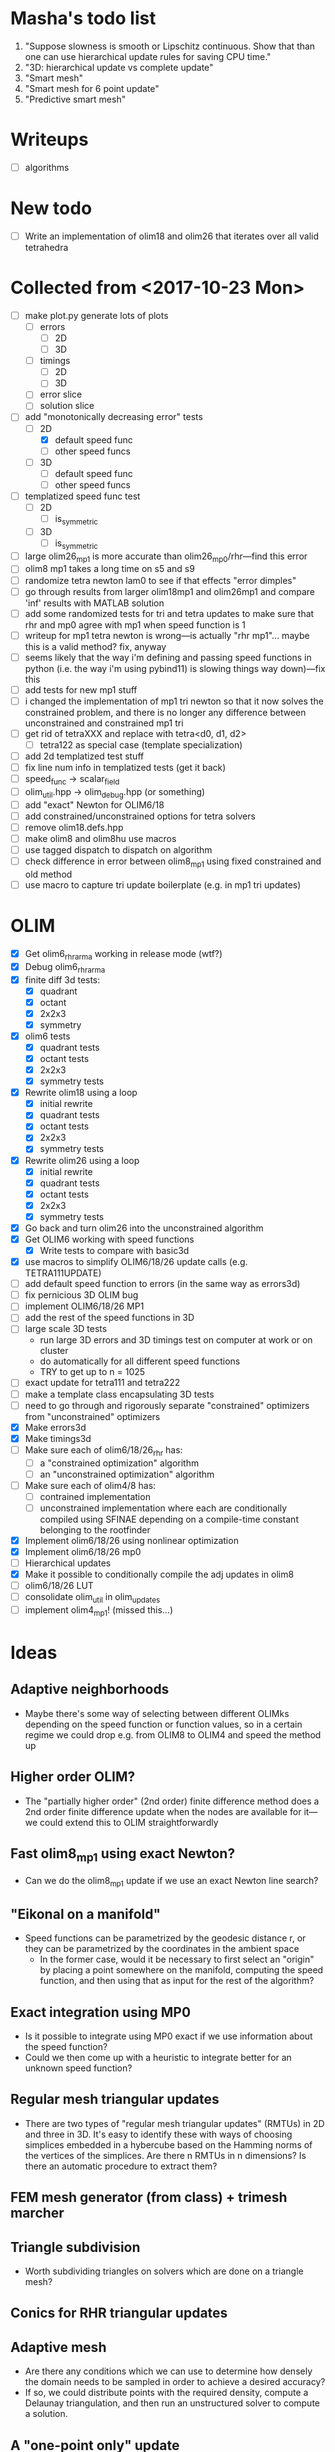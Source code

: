 * Masha's todo list
   1. "Suppose slowness is smooth or Lipschitz continuous. Show that
      than one can use hierarchical update rules for saving CPU time."
   2. "3D: hierarchical update vs complete update"
   3. "Smart mesh"
   4. "Smart mesh for 6 point update"
   5. "Predictive smart mesh"
* Writeups
  - [ ] algorithms
* New todo
  - [ ] Write an implementation of olim18 and olim26 that iterates over all valid tetrahedra
* Collected from <2017-10-23 Mon>
  - [ ] make plot.py generate lots of plots
    - [ ] errors
      - [ ] 2D
      - [ ] 3D
    - [ ] timings
      - [ ] 2D
      - [ ] 3D
    - [ ] error slice
    - [ ] solution slice
  - [-] add "monotonically decreasing error" tests
    - [-] 2D
      - [X] default speed func
      - [ ] other speed funcs
    - [ ] 3D
      - [ ] default speed func
      - [ ] other speed funcs
  - [ ] templatized speed func test
    - [ ] 2D
      - [ ] is_symmetric
    - [ ] 3D
      - [ ] is_symmetric
  - [ ] large olim26_mp1 is more accurate than olim26_mp0/rhr---find this error
  - [ ] olim8 mp1 takes a long time on s5 and s9
  - [ ] randomize tetra newton lam0 to see if that effects "error
    dimples"
  - [ ] go through results from larger olim18mp1 and olim26mp1 and
    compare 'inf' results with MATLAB solution
  - [ ] add some randomized tests for tri and tetra updates to make
    sure that rhr and mp0 agree with mp1 when speed function is 1
  - [ ] writeup for mp1 tetra newton is wrong---is actually "rhr
    mp1"... maybe this is a valid method? fix, anyway
  - [ ] seems likely that the way i'm defining and passing speed
    functions in python (i.e. the way i'm using pybind11) is slowing
    things way down)---fix this
  - [ ] add tests for new mp1 stuff
  - [ ] i changed the implementation of mp1 tri newton so that it now
    solves the constrained problem, and there is no longer any
    difference between unconstrained and constrained mp1 tri
  - [ ] get rid of tetraXXX and replace with tetra<d0, d1, d2>
    - [ ] tetra122 as special case (template specialization)
  - [ ] add 2d templatized test stuff
  - [ ] fix line num info in templatized tests (get it back)
  - [ ] speed_func -> scalar_field
  - [ ] olim_util.hpp -> olim_debug.hpp (or something)
  - [ ] add "exact" Newton for OLIM6/18
  - [ ] add constrained/unconstrained options for tetra solvers
  - [ ] remove olim18.defs.hpp
  - [ ] make olim8 and olim8hu use macros
  - [ ] use tagged dispatch to dispatch on algorithm
  - [ ] check difference in error between olim8_mp1 using fixed
    constrained and old method
  - [ ] use macro to capture tri update boilerplate (e.g. in mp1 tri
    updates)
* OLIM
  - [X] Get olim6_rhr_arma working in release mode (wtf?)
  - [X] Debug olim6_rhr_arma
  - [X] finite diff 3d tests:
    - [X] quadrant
    - [X] octant
    - [X] 2x2x3
    - [X] symmetry
  - [X] olim6 tests
    - [X] quadrant tests
    - [X] octant tests
    - [X] 2x2x3
    - [X] symmetry tests
  - [X] Rewrite olim18 using a loop
    - [X] initial rewrite
    - [X] quadrant tests
    - [X] octant tests
    - [X] 2x2x3
    - [X] symmetry tests
  - [X] Rewrite olim26 using a loop
    - [X] initial rewrite
    - [X] quadrant tests
    - [X] octant tests
    - [X] 2x2x3
    - [X] symmetry tests
  - [X] Go back and turn olim26 into the unconstrained algorithm
  - [X] Get OLIM6 working with speed functions
    - [X] Write tests to compare with basic3d
  - [X] use macros to simplify OLIM6/18/26 update calls (e.g. TETRA111UPDATE)
  - [ ] add default speed function to errors (in the same way as errors3d)
  - [ ] fix pernicious 3D OLIM bug
  - [ ] implement OLIM6/18/26 MP1
  - [ ] add the rest of the speed functions in 3D
  - [ ] large scale 3D tests
    - run large 3D errors and 3D timings test on computer at work or
      on cluster
    - do automatically for all different speed functions
    - TRY to get up to n = 1025
  - [ ] exact update for tetra111 and tetra222
  - [ ] make a template class encapsulating 3D tests
  - [ ] need to go through and rigorously separate "constrained"
    optimizers from "unconstrained" optimizers
  - [X] Make errors3d
  - [X] Make timings3d
  - [ ] Make sure each of olim6/18/26_rhr has:
    - [ ] a "constrained optimization" algorithm
    - [ ] an "unconstrained optimization" algorithm
  - [ ] Make sure each of olim4/8 has:
    - [ ] contrained implementation
    - [ ] unconstrained implementation
      where each are conditionally compiled using SFINAE depending on a
      compile-time constant belonging to the rootfinder
  - [X] Implement olim6/18/26 using nonlinear optimization
  - [X] Implement olim6/18/26 mp0
  - [ ] Hierarchical updates
  - [X] Make it possible to conditionally compile the adj updates in olim8
  - [ ] olim6/18/26 LUT
  - [ ] consolidate olim_util in olim_updates
  - [ ] implement olim4_mp1! (missed this...)
* Ideas
** Adaptive neighborhoods
   - Maybe there's some way of selecting between different OLIMks
     depending on the speed function or function values, so in a
     certain regime we could drop e.g. from OLIM8 to OLIM4 and speed
     the method up
** Higher order OLIM?
   - The "partially higher order" (2nd order) finite difference method
     does a 2nd order finite difference update when the nodes are
     available for it---we could extend this to OLIM straightforwardly
** Fast olim8_mp1 using exact Newton?
   - Can we do the olim8_mp1 update if we use an exact Newton line
     search?
** "Eikonal on a manifold"
   - Speed functions can be parametrized by the geodesic distance r,
     or they can be parametrized by the coordinates in the ambient
     space
     - In the former case, would it be necessary to first select an
       "origin" by placing a point somewhere on the manifold,
       computing the speed function, and then using that as input for
       the rest of the algorithm?
** Exact integration using MP0
   - Is it possible to integrate using MP0 exact if we use information
     about the speed function?
   - Could we then come up with a heuristic to integrate better for an
     unknown speed function?
** Regular mesh triangular updates
   - There are two types of "regular mesh triangular updates" (RMTUs)
     in 2D and three in 3D. It's easy to identify these with ways of
     choosing simplices embedded in a hybercube based on the Hamming
     norms of the vertices of the simplices. Are there n RMTUs in n
     dimensions? Is there an automatic procedure to extract them?
** FEM mesh generator (from class) + trimesh marcher
** Triangle subdivision
   - Worth subdividing triangles on solvers which are done on a
     triangle mesh?
** Conics for RHR triangular updates
** Adaptive mesh
   - Are there any conditions which we can use to determine how
     densely the domain needs to be sampled in order to achieve a
     desired accuracy?
   - If so, we could distribute points with the required density,
     compute a Delaunay triangulation, and then run an unstructured
     solver to compute a solution.
** A "one-point only" update
   - Imagine a point to be updated and the contour defined by the the
     boundary of its update neighborhood. Consider the value of the
     solution computed so far (including trial and far points). Since
     we consider far points, some of these values will be
     infinite. Choose an "appropriate" mapping which will send
     infinity to some finite value and preserve minima. Now
     periodically interpolate this function and find its global
     minimum. Do a one-point update from that point.
* Smart mesh
  - [X] Add solution info structure and visualize output
  - [ ] Look at Masha's program and plots
  - [ ] Try to figure out how smart grid works
    - Rough alg:
      1. Run normal fast marching method once, collect "solution information"
      2. Create a new graph whose initial vertex set consists of the
         original mesh vertices and whose edge set is empty
      3. For each vertex in the original mesh:
         - Connect the vertex to each of its "parent meshes" according
           to the solution information
         - If x and y are the parent vertices, add the point in [x, y]
           which lies on the characteristic entering the current
           solution vertex to the vertex set
  - Things to consider longer term:
    - [ ] Smart mesh refinement (Masha calls this "predictive
      meshing")
    - [ ] Recursive application of mesh refinement (i.e., if we can
      successfully refine once, is it possible to start with a very
      coarse grid and continually refine---is it possible this
      would save time?)
    - [ ] Actual predictive meshing (i.e., is there a way to avoid
      two passes?)
** Graph marcher
   - We want to implement a "graph marcher" to build our smart
     marchers on top of
   - [ ] Implement the basic graph marcher using a fairly generic
     graph data structure (just to get things working)
   - [-] Implement the basic 2D marcher using the graph marcher in
     order to 1) make sure that it works correctly, and 2) compare
     performance, to see what sort of performance hit is incurred
     (will also be useful for pub. plots later)
     - [X] Before we do this, we need to factor the parts of
       abstract_marcher that know about a cache of points (_S_cache)
       that are isotropically spaced (_h) into a separate class that
       basically just provides the S cache for MATLAB
       - [X] factor cache
       - [X] move h into marcher and marcher_3d
     - [ ] This is mostly done, but there is some error between the
       results obtained using the graph marcher and the basic
       marcher---fix this
     - [ ] Once the previous error is fixed, add a "planar
       neighborhood marcher" (i.e. sorting neighbors by angle) and
       reimplement test_graph_marcher in terms of it
** Planar graph marcher
   - We want to write a marcher on a planar graph (possible embedded
     in some higher dimensional ambient space)
   - The OLIM4 and OLIM8 methods provide a reasonable starting point
     for this---we want to generalize this
   - From OLIM4, we want to define a "first order" (not
     technically-speaking) method; and from OLIM8, we want to define a
     "second order" method
     - We should come up with better jargon for this than "order"
   - It looks like the way to generalize this is as follows:
     - In OLIM4, we first look at 2pt updates which occur in each
       triangle whose vertices are 1) both valid and 2) adjacent in
       the neighborhood. Following this, we perform 1pt updates from
       vertices which are not incident upon any of the 2pt update
       triangles
     - In OLIM8, we look at the same 2pt updates as in
       OLIM4. Additionally, we do 2pt updates for valid triangles
       whose vertices aren't adjacent, but instead are separated by
       one vertex; further, there is a condition depending on the
       in-between vertex which allows us to skip the update (e.g. in
       the case of OLIM8, we don't do these updates when both of the
       vertices are diagonal, since this triangle can be decomposed
       into two other triangles which have already been checked, so
       doing the update provides no additional information).
   - So, we can straightforwardly generalize OLIM4; we can also
     straightforwardly generalize OLIM8. Further, we can come up with
     higher "order" generalizations of this (every three, every
     four...).
   - How can we generalize this to "volumetric" neighborhoods? The
     first "order" case is easy; the second "order" case is less
     obvious.
* General
  - [ ] It would be good to conduct tests that don't just involve a
    single origin point. To this end:
    - [ ] Make it possible to initialize with a curve
      - [ ] Also need speed functions with analytic solutions for this case
    - [ ] Make it possible to initialize with a bunch of random points
      - [ ] Speed funcs w/ analytic solutions
    - It might be the case that Maria's optimized update rules only
      offer a speed-up in this "dense" case (at least in 2D)---this is
      just a hypothesis
  - [ ] Debug olim8_mp0l by fixing its performance on the linear (abs
    value) example---I believe it should give an exact result
  - [ ] Try doing the "ordered evaluations" (1pt, then 2pt, etc.) on
    my methods and see if there is any difference in the error
    - Is it possible to do a test on the values of s to see if the
      optimized/ordered evaluations would provide a correct answer? Is
      there a theorem relating to the Lipschitz constant of the
      function? It may depend on the mesh itself...
  - [ ] Make plot of size of heap during algorithms execution---see if
    it's possible to use a different data structure for parts of the
    algorithm to speed it up (like keeping a sorted array for small
    input sizes)
  - [ ] Try OLIM4 MP0C/L&MP1
  - [ ] For periodic Delaunay triangulations, see [[http://doc.cgal.org/latest/Periodic_2_triangulation_2/index.html][here]], but we should
    actually just use the Voronoi approach (MATLAB implementation [[http://people.sc.fsu.edu/~jburkardt/m_src/sphere_delaunay/sphere_delaunay.html][here]])
  - [X] Figure out source of error in marchers
    - [X] Make radial error plots, compare with Masha's
  - [ ] Add more sophisticated method for initializing boundary (see
    Masha's code)
  - [ ] Make it possible to specify boundary using sparse matrix of
    bools or doubles
  - [-] 3D marchers:
    - [X] Add a MEX interface for testing
    - [ ] Basic
      - [ ] Test speed and potentially optimize this---right now we
        just do all 1, 2, and 3 point updates, but some will not be
        necessary (depending on vertex incidence in neighborhood
        graph)
    - [ ] OLIM4
    - [ ] OLIM8 RHR
    - [ ] OLIM8 MP0C
    - [ ] OLIM8 MP0L
    - [ ] OLIM8 MP1
  - [X] Test different speed functions using Maria's analytic solutions
  - [X] Make up a couple neat analytic solutions
    - [X] Asymmetric one
    - [X] Cosine + abs one
  - [X] Add padding around the boundary to avoid complicating index calculations
  - [X] Make it possible to specify the origin to translate the speed function
  - [X] olim_8pt -> olim8
  - [ ] Add 'centered' keyword to center speed func
  - [X] Add (x0, y0) argument to MEX function
  - [X] Test mp methods using exact speed function solns
  - [X] Simplify MEX:
    - [X] parameter struct
    - [X] use a map for keyword parsing
  - [X] Get mp1 working
  - [X] Add framework to check errors from different analytic solutions
  - [ ] Compare speed of my implementation with Maria's implementation
  - [ ] Figure out how to add docstring for MEX function
  - [X] Implement midpoint method with 1oe speed function value
  - [X] Implement a basic rootfinder for midpoint rule updates (just
    using GSL for now)
    - Use values of speed functions from analytic solutions as test cases
  - [X] Derive updates for midpoint rule
    - [X] Diagonal
    - [X] Adjacent
  - [ ] Try more complicated root finders
    - [ ] Hybrid method
    - [ ] Secant method
    - [ ] Bairstow's method
  - [ ] Other quadrature rules
    - [ ] Trapezoid
    - [ ] Simpson's
    - [ ] Others?
  - [X] Make error/CPU time plots for comparison
  - [ ] See if it's possible to just solve the quartics involed in the
    midpoint rule OLIM exactly (although using GSL to solve the
    quartic is pretty g.d. fast)
  - [ ] Lookup table optimization for OLIM
    - [ ] OLIM4
    - [ ] OLIM6
    - [ ] OLIM8
    - [ ] OLIM26
  - [ ] Add a more robust initialization method for curves, etc.
  - [ ] For methods that degenerate when s = 1, come up with a way to
    issue a warning
    - [ ] Maybe when s0 = s1 we can just use the rhr update?
    - This may not be worth it
  - [ ] Boundary conditions
    - [ ] "Normal BCs"?
    - [ ] Periodic BCs
* Learning
  - [X] Reimplement 1oe fast marching method in C++ using Maria's
    simplified 1-point/2-point update
  - [X] Implement 8-point update
* Implementation
  - [ ] For olim6/18/26, add an intermediate template class with an
    integer template parameter which just implements
    get_valid_neighbors and stage_neighbors_impl (and maybe di, dj,
    dk...? this would be interesting)
  - [ ] Need to go through update functions and make sure we're
    clamping instead of "min"ing with infinity---this should ensure
    that skipping updates because their domain is a subset of another
    update is valid
  - [ ] Investigate using templates to avoid passing s_i arguments to
    update rules (e.g. for rhr and mp0 rules)
  - [ ] The 8pt and 4pt rule classes can be improved by turning them
    into abstract classes or template classes, where the individual
    methods just differ in the way they update T for each type of
    update
  - [ ] Remove extra padding from S matrix in getDefaultSMatrix in fmm.cpp
  - [ ] Add ctor for parameters in fmm.cpp
  - [ ] Do array error checking in fmm.cpp (in mexFunction)
  - [X] Use multiple inheritance for neumann and moore marchers
    - /ended up using template classes/
  - [ ] Figure out how to conditionally avoid using the _S_cache using
    function pointer
  - [X] Replace use of std::vector<double> for _S_cache with a double *
  - [X] Read Section 3 of "imm841.pdf" which talks about how to
    efficiently solve for the basic method. Try implementing this
  - [ ] Make sure layout of nodes agrees with MATLAB convention
  - [ ] Fix order of width and height are reversed w/r/t x0 and y0 in
    2d marcher
  - [-] Figure out how to speed up compile times:
    - [ ] http://lld.llvm.org: make sure we're using this on OS X
    - [ ] gold linker on Linux
    - [ ] Figure out how to use gcc/clang precompiled headers with CMake
    - [X] Replace use of boost::test with asserts (simpler and faster)
  - [X] olim8_util -> olim_util
  - [X] Consolidate di/dj/offsets in moore_marcher tree into a single
    static variable in moore_marcher
  - [X] fix "speed_func F" conflict (should be speed_func S or
    slowness_func F (the former is better))
  - [X] Add "keyword argument" style to MEX function
  - [ ] Python wrapper
  - [ ] Julia wrapper
  - [ ] Fix failing tests
  - [ ] Make sure to clean everything up in MATLAB
  - [ ] When you pass something like @(x, y) 1, MATLAB crashes. This
    is because MATLAB doesn't automatically broadcast the 1 to a
    matrix. Need to handle this case and do error checking when the
    matrix that is returned is the incorrect size. (i.e. handle
    function handles that aren't vectorized)
  - [ ] Make sure a regular function (not a handle) can be passed
  - [ ] Make the MEX function able to take a double matrix for the
    boundary matrix
  - [ ] Use numeric_limits to check all static casts

# Local Variables:
# indent-tabs-mode: nil
# End:
